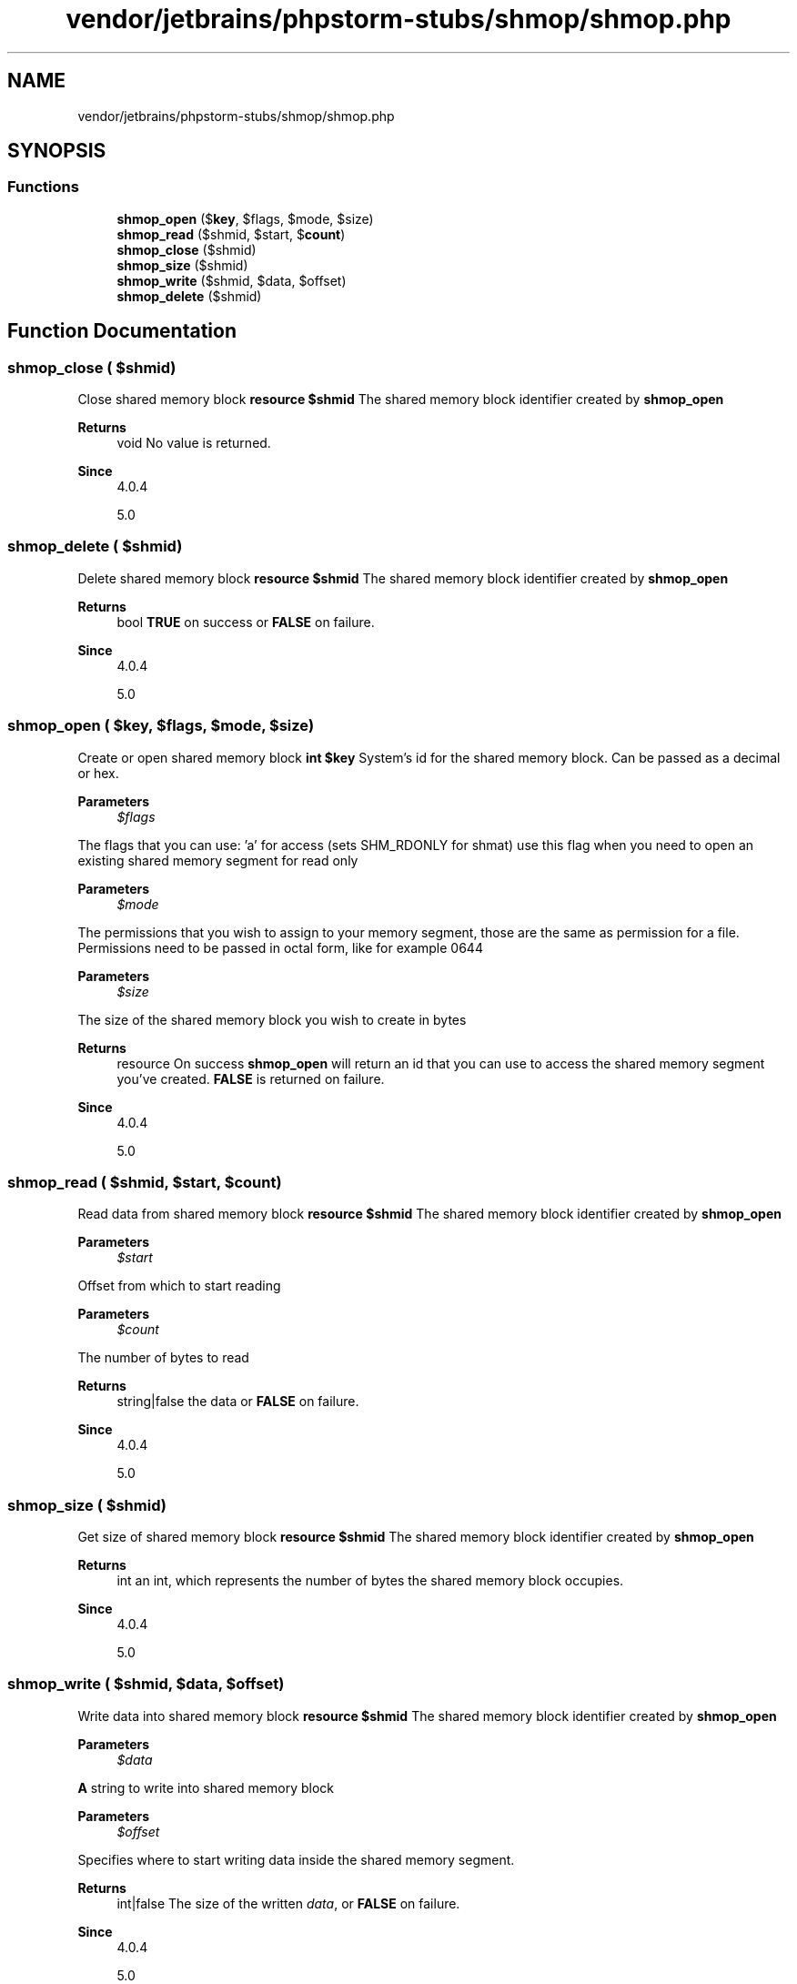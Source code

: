 .TH "vendor/jetbrains/phpstorm-stubs/shmop/shmop.php" 3 "Sat Sep 26 2020" "Safaricom SDP" \" -*- nroff -*-
.ad l
.nh
.SH NAME
vendor/jetbrains/phpstorm-stubs/shmop/shmop.php
.SH SYNOPSIS
.br
.PP
.SS "Functions"

.in +1c
.ti -1c
.RI "\fBshmop_open\fP ($\fBkey\fP, $flags, $mode, $size)"
.br
.ti -1c
.RI "\fBshmop_read\fP ($shmid, $start, $\fBcount\fP)"
.br
.ti -1c
.RI "\fBshmop_close\fP ($shmid)"
.br
.ti -1c
.RI "\fBshmop_size\fP ($shmid)"
.br
.ti -1c
.RI "\fBshmop_write\fP ($shmid, $data, $offset)"
.br
.ti -1c
.RI "\fBshmop_delete\fP ($shmid)"
.br
.in -1c
.SH "Function Documentation"
.PP 
.SS "shmop_close ( $shmid)"
Close shared memory block \fBresource $shmid \fP The shared memory block identifier created by \fBshmop_open\fP 
.PP
\fBReturns\fP
.RS 4
void No value is returned\&. 
.RE
.PP
\fBSince\fP
.RS 4
4\&.0\&.4 
.PP
5\&.0 
.RE
.PP

.SS "shmop_delete ( $shmid)"
Delete shared memory block \fBresource $shmid \fP The shared memory block identifier created by \fBshmop_open\fP 
.PP
\fBReturns\fP
.RS 4
bool \fBTRUE\fP on success or \fBFALSE\fP on failure\&. 
.RE
.PP
\fBSince\fP
.RS 4
4\&.0\&.4 
.PP
5\&.0 
.RE
.PP

.SS "shmop_open ( $key,  $flags,  $mode,  $size)"
Create or open shared memory block \fBint $key \fP System's id for the shared memory block\&. Can be passed as a decimal or hex\&. 
.PP
\fBParameters\fP
.RS 4
\fI$flags\fP 
.RE
.PP
The flags that you can use: 'a' for access (sets SHM_RDONLY for shmat) use this flag when you need to open an existing shared memory segment for read only 
.PP
\fBParameters\fP
.RS 4
\fI$mode\fP 
.RE
.PP
The permissions that you wish to assign to your memory segment, those are the same as permission for a file\&. Permissions need to be passed in octal form, like for example 0644 
.PP
\fBParameters\fP
.RS 4
\fI$size\fP 
.RE
.PP
The size of the shared memory block you wish to create in bytes 
.PP
\fBReturns\fP
.RS 4
resource On success \fBshmop_open\fP will return an id that you can use to access the shared memory segment you've created\&. \fBFALSE\fP is returned on failure\&. 
.RE
.PP
\fBSince\fP
.RS 4
4\&.0\&.4 
.PP
5\&.0 
.RE
.PP

.SS "shmop_read ( $shmid,  $start,  $count)"
Read data from shared memory block \fBresource $shmid \fP The shared memory block identifier created by \fBshmop_open\fP 
.PP
\fBParameters\fP
.RS 4
\fI$start\fP 
.RE
.PP
Offset from which to start reading 
.PP
\fBParameters\fP
.RS 4
\fI$count\fP 
.RE
.PP
The number of bytes to read 
.PP
\fBReturns\fP
.RS 4
string|false the data or \fBFALSE\fP on failure\&. 
.RE
.PP
\fBSince\fP
.RS 4
4\&.0\&.4 
.PP
5\&.0 
.RE
.PP

.SS "shmop_size ( $shmid)"
Get size of shared memory block \fBresource $shmid \fP The shared memory block identifier created by \fBshmop_open\fP 
.PP
\fBReturns\fP
.RS 4
int an int, which represents the number of bytes the shared memory block occupies\&. 
.RE
.PP
\fBSince\fP
.RS 4
4\&.0\&.4 
.PP
5\&.0 
.RE
.PP

.SS "shmop_write ( $shmid,  $data,  $offset)"
Write data into shared memory block \fBresource $shmid \fP The shared memory block identifier created by \fBshmop_open\fP 
.PP
\fBParameters\fP
.RS 4
\fI$data\fP 
.RE
.PP
\fBA\fP string to write into shared memory block 
.PP
\fBParameters\fP
.RS 4
\fI$offset\fP 
.RE
.PP
Specifies where to start writing data inside the shared memory segment\&. 
.PP
\fBReturns\fP
.RS 4
int|false The size of the written \fIdata\fP, or \fBFALSE\fP on failure\&. 
.RE
.PP
\fBSince\fP
.RS 4
4\&.0\&.4 
.PP
5\&.0 
.RE
.PP

.SH "Author"
.PP 
Generated automatically by Doxygen for Safaricom SDP from the source code\&.
